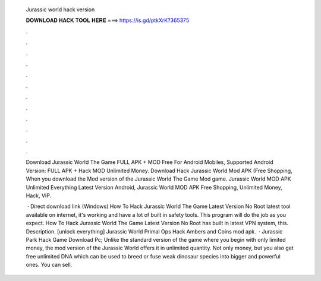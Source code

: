  Jurassic world hack version
  
  
  
  𝐃𝐎𝐖𝐍𝐋𝐎𝐀𝐃 𝐇𝐀𝐂𝐊 𝐓𝐎𝐎𝐋 𝐇𝐄𝐑𝐄 ===> https://is.gd/ptkXrK?365375
  
  
  
  .
  
  
  
  .
  
  
  
  .
  
  
  
  .
  
  
  
  .
  
  
  
  .
  
  
  
  .
  
  
  
  .
  
  
  
  .
  
  
  
  .
  
  
  
  .
  
  
  
  .
  
  Download Jurassic World The Game FULL APK + MOD Free For Android Mobiles, Supported Android Version: FULL APK + Hack MOD Unlimited Money. Download Hack Jurassic World Mod APK (Free Shopping, When you download the Mod version of the Jurassic World The Game Mod game. Jurassic World MOD APK Unlimited Everything Latest Version Android, Jurassic World MOD APK Free Shopping, Unlimited Money, Hack, VIP.
  
   · Direct download link (Windows) How To Hack Jurassic World The Game Latest Version No Root latest tool available on internet, it's working and have a lot of built in safety tools. This program will do the job as you expect. How To Hack Jurassic World The Game Latest Version No Root has built in latest VPN system, this. Description. [unlock everything] Jurassic World Primal Ops Hack Ambers and Coins mod apk.  · Jurassic Park Hack Game Download Pc; Unlike the standard version of the game where you begin with only limited money, the mod version of the Jurassic World offers it in unlimited quantity. Not only money, but you also get free unlimited DNA which can be used to breed or fuse weak dinosaur species into bigger and powerful ones. You can sell.
